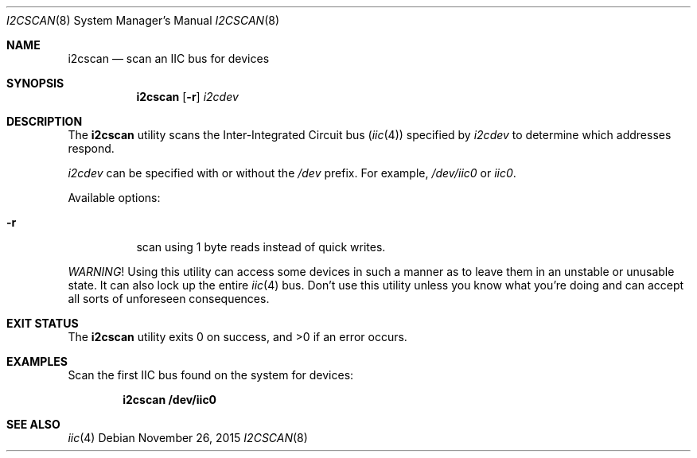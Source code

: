 .\"	$NetBSD$
.\"
.\" Copyright (c) 2011, 2013 The NetBSD Foundation, Inc.
.\" All rights reserved.
.\"
.\" This code is derived from software contributed to The NetBSD Foundation
.\" by Thomas Klausner.
.\"
.\" Redistribution and use in source and binary forms, with or without
.\" modification, are permitted provided that the following conditions
.\" are met:
.\" 1. Redistributions of source code must retain the above copyright
.\"    notice, this list of conditions and the following disclaimer.
.\" 2. Redistributions in binary form must reproduce the above copyright
.\"    notice, this list of conditions and the following disclaimer in the
.\"    documentation and/or other materials provided with the distribution.
.\"
.\" THIS SOFTWARE IS PROVIDED BY THE NETBSD FOUNDATION, INC. AND CONTRIBUTORS
.\" ``AS IS'' AND ANY EXPRESS OR IMPLIED WARRANTIES, INCLUDING, BUT NOT LIMITED
.\" TO, THE IMPLIED WARRANTIES OF MERCHANTABILITY AND FITNESS FOR A PARTICULAR
.\" PURPOSE ARE DISCLAIMED.  IN NO EVENT SHALL THE FOUNDATION OR CONTRIBUTORS
.\" BE LIABLE FOR ANY DIRECT, INDIRECT, INCIDENTAL, SPECIAL, EXEMPLARY, OR
.\" CONSEQUENTIAL DAMAGES (INCLUDING, BUT NOT LIMITED TO, PROCUREMENT OF
.\" SUBSTITUTE GOODS OR SERVICES; LOSS OF USE, DATA, OR PROFITS; OR BUSINESS
.\" INTERRUPTION) HOWEVER CAUSED AND ON ANY THEORY OF LIABILITY, WHETHER IN
.\" CONTRACT, STRICT LIABILITY, OR TORT (INCLUDING NEGLIGENCE OR OTHERWISE)
.\" ARISING IN ANY WAY OUT OF THE USE OF THIS SOFTWARE, EVEN IF ADVISED OF THE
.\" POSSIBILITY OF SUCH DAMAGE.
.\"
.Dd November 26, 2015
.Dt I2CSCAN 8
.Os
.Sh NAME
.Nm i2cscan
.Nd scan an IIC bus for devices
.Sh SYNOPSIS
.Nm
.Op Fl r
.Ar i2cdev
.Sh DESCRIPTION
The
.Nm
utility scans the Inter-Integrated Circuit bus
.Pq Xr iic 4
specified by
.Ar i2cdev
to determine which addresses respond.
.Pp
.Ar i2cdev
can be specified with or without the
.Pa /dev
prefix.
For example,
.Pa /dev/iic0
or
.Pa iic0 .
.Pp
Available options:
.Bl -tag -width Ds
.It Fl r
scan using 1 byte reads instead of quick writes.
.El
.Pp
.Em WARNING !
Using this utility can access some devices in such a
manner as to leave them in an unstable or unusable state.
It can also lock up the entire
.Xr iic 4
bus.
Don't use this utility unless you know what you're doing and can
accept all sorts of unforeseen consequences.
.Sh EXIT STATUS
.Ex -std i2cscan
.Sh EXAMPLES
Scan the first IIC bus found on the system for devices:
.Pp
.Dl "i2cscan /dev/iic0"
.Sh SEE ALSO
.Xr iic 4
